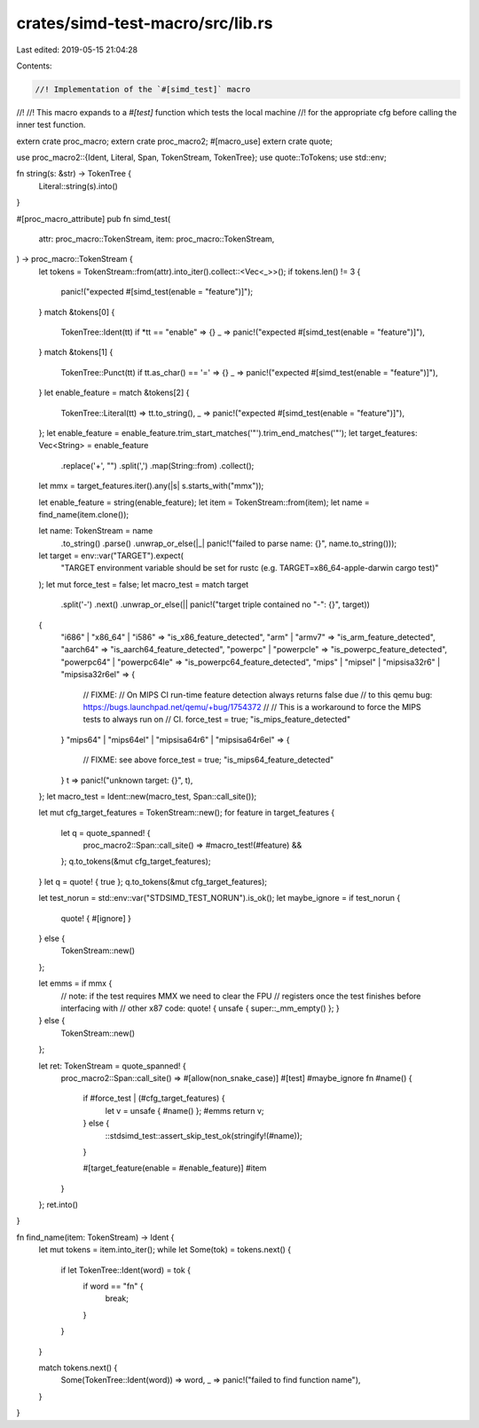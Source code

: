 crates/simd-test-macro/src/lib.rs
=================================

Last edited: 2019-05-15 21:04:28

Contents:

.. code-block:: rs

    //! Implementation of the `#[simd_test]` macro
//!
//! This macro expands to a `#[test]` function which tests the local machine
//! for the appropriate cfg before calling the inner test function.

extern crate proc_macro;
extern crate proc_macro2;
#[macro_use]
extern crate quote;

use proc_macro2::{Ident, Literal, Span, TokenStream, TokenTree};
use quote::ToTokens;
use std::env;

fn string(s: &str) -> TokenTree {
    Literal::string(s).into()
}

#[proc_macro_attribute]
pub fn simd_test(
    attr: proc_macro::TokenStream,
    item: proc_macro::TokenStream,
) -> proc_macro::TokenStream {
    let tokens = TokenStream::from(attr).into_iter().collect::<Vec<_>>();
    if tokens.len() != 3 {
        panic!("expected #[simd_test(enable = \"feature\")]");
    }
    match &tokens[0] {
        TokenTree::Ident(tt) if *tt == "enable" => {}
        _ => panic!("expected #[simd_test(enable = \"feature\")]"),
    }
    match &tokens[1] {
        TokenTree::Punct(tt) if tt.as_char() == '=' => {}
        _ => panic!("expected #[simd_test(enable = \"feature\")]"),
    }
    let enable_feature = match &tokens[2] {
        TokenTree::Literal(tt) => tt.to_string(),
        _ => panic!("expected #[simd_test(enable = \"feature\")]"),
    };
    let enable_feature = enable_feature.trim_start_matches('"').trim_end_matches('"');
    let target_features: Vec<String> = enable_feature
        .replace('+', "")
        .split(',')
        .map(String::from)
        .collect();

    let mmx = target_features.iter().any(|s| s.starts_with("mmx"));

    let enable_feature = string(enable_feature);
    let item = TokenStream::from(item);
    let name = find_name(item.clone());

    let name: TokenStream = name
        .to_string()
        .parse()
        .unwrap_or_else(|_| panic!("failed to parse name: {}", name.to_string()));

    let target = env::var("TARGET").expect(
        "TARGET environment variable should be set for rustc (e.g. TARGET=x86_64-apple-darwin cargo test)"
    );
    let mut force_test = false;
    let macro_test = match target
        .split('-')
        .next()
        .unwrap_or_else(|| panic!("target triple contained no \"-\": {}", target))
    {
        "i686" | "x86_64" | "i586" => "is_x86_feature_detected",
        "arm" | "armv7" => "is_arm_feature_detected",
        "aarch64" => "is_aarch64_feature_detected",
        "powerpc" | "powerpcle" => "is_powerpc_feature_detected",
        "powerpc64" | "powerpc64le" => "is_powerpc64_feature_detected",
        "mips" | "mipsel" | "mipsisa32r6" | "mipsisa32r6el" => {
            // FIXME:
            // On MIPS CI run-time feature detection always returns false due
            // to this qemu bug: https://bugs.launchpad.net/qemu/+bug/1754372
            //
            // This is a workaround to force the MIPS tests to always run on
            // CI.
            force_test = true;
            "is_mips_feature_detected"
        }
        "mips64" | "mips64el" | "mipsisa64r6" | "mipsisa64r6el" => {
            // FIXME: see above
            force_test = true;
            "is_mips64_feature_detected"
        }
        t => panic!("unknown target: {}", t),
    };
    let macro_test = Ident::new(macro_test, Span::call_site());

    let mut cfg_target_features = TokenStream::new();
    for feature in target_features {
        let q = quote_spanned! {
            proc_macro2::Span::call_site() =>
            #macro_test!(#feature) &&
        };
        q.to_tokens(&mut cfg_target_features);
    }
    let q = quote! { true };
    q.to_tokens(&mut cfg_target_features);

    let test_norun = std::env::var("STDSIMD_TEST_NORUN").is_ok();
    let maybe_ignore = if test_norun {
        quote! { #[ignore] }
    } else {
        TokenStream::new()
    };

    let emms = if mmx {
        // note: if the test requires MMX we need to clear the FPU
        // registers once the test finishes before interfacing with
        // other x87 code:
        quote! { unsafe { super::_mm_empty() }; }
    } else {
        TokenStream::new()
    };

    let ret: TokenStream = quote_spanned! {
        proc_macro2::Span::call_site() =>
        #[allow(non_snake_case)]
        #[test]
        #maybe_ignore
        fn #name() {
            if #force_test | (#cfg_target_features) {
                let v = unsafe { #name() };
                #emms
                return v;
            } else {
                ::stdsimd_test::assert_skip_test_ok(stringify!(#name));
            }

            #[target_feature(enable = #enable_feature)]
            #item
        }
    };
    ret.into()
}

fn find_name(item: TokenStream) -> Ident {
    let mut tokens = item.into_iter();
    while let Some(tok) = tokens.next() {
        if let TokenTree::Ident(word) = tok {
            if word == "fn" {
                break;
            }
        }
    }

    match tokens.next() {
        Some(TokenTree::Ident(word)) => word,
        _ => panic!("failed to find function name"),
    }
}



